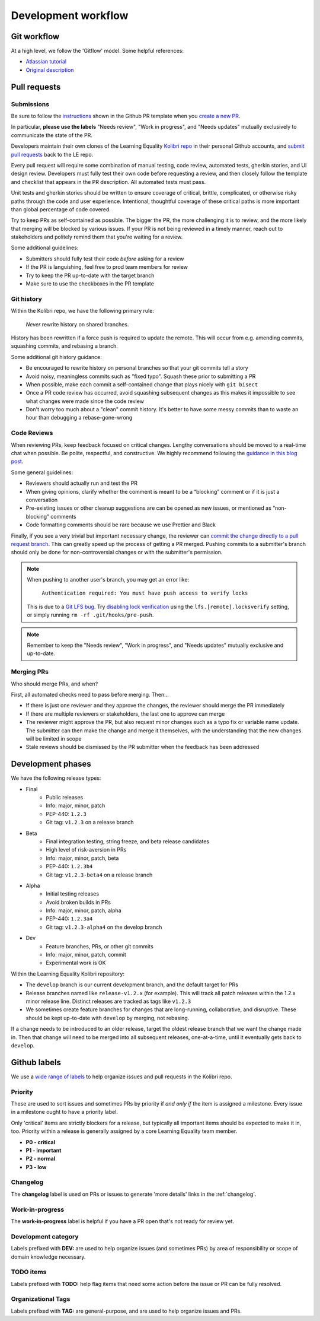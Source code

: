 .. _dev_workflow:

Development workflow
====================

Git workflow
------------

At a high level, we follow the 'Gitflow' model. Some helpful references:

- `Atlassian tutorial <https://www.atlassian.com/git/tutorials/comparing-workflows/gitflow-workflow/>`__
- `Original description <http://nvie.com/posts/a-successful-git-branching-model/>`__


Pull requests
-------------

Submissions
~~~~~~~~~~~

Be sure to follow the `instructions <https://github.com/learningequality/kolibri/blob/develop/.github/PULL_REQUEST_TEMPLATE.md>`__ shown in the Github PR template when you `create a new PR <https://github.com/learningequality/kolibri/compare>`__.

In particular, **please use the labels** "Needs review", "Work in progress", and "Needs updates" mutually exclusively to communicate the state of the PR.

Developers maintain their own clones of the Learning Equality `Kolibri repo <https://github.com/learningequality/kolibri/>`__ in their personal Github accounts, and `submit pull requests <https://help.github.com/articles/creating-a-pull-request/>`__ back to the LE repo.

Every pull request will require some combination of manual testing, code review, automated tests, gherkin stories, and UI design review. Developers must fully test their own code before requesting a review, and then closely follow the template and checklist that appears in the PR description. All automated tests must pass.

Unit tests and gherkin stories should be written to ensure coverage of critical, brittle, complicated, or otherwise risky paths through the code and user experience. Intentional, thoughtful coverage of these critical paths is more important than global percentage of code covered.

Try to keep PRs as self-contained as possible. The bigger the PR, the more challenging it is to review, and the more likely that merging will be blocked by various issues. If your PR is not being reviewed in a timely manner, reach out to stakeholders and politely remind them that you're waiting for a review.


Some additional guidelines:

* Submitters should fully test their code *before* asking for a review
* If the PR is languishing, feel free to prod team members for review
* Try to keep the PR up-to-date with the target branch
* Make sure to use the checkboxes in the PR template


Git history
~~~~~~~~~~~

Within the Kolibri repo, we have the following primary rule:

    *Never* rewrite history on shared branches.

History has been rewritten if a force push is required to update the remote. This will occur from e.g. amending commits, squashing commits, and rebasing a branch.

Some additional git history guidance:

* Be encouraged to rewrite history on personal branches so that your git commits tell a story
* Avoid noisy, meaningless commits such as "fixed typo". Squash these prior to submitting a PR
* When possible, make each commit a self-contained change that plays nicely with ``git bisect``
* Once a PR code review has occurred, avoid squashing subsequent changes as this makes it impossible to see what changes were made since the code review
* Don't worry too much about a "clean" commit history. It's better to have some messy commits than to waste an hour than debugging a rebase-gone-wrong


Code Reviews
~~~~~~~~~~~~

When reviewing PRs, keep feedback focused on critical changes. Lengthy conversations should be moved to a real-time chat when possible. Be polite, respectful, and constructive. We highly recommend following the `guidance in this blog post <https://medium.freecodecamp.org/unlearning-toxic-behaviors-in-a-code-review-culture-b7c295452a3c>`__.

Some general guidelines:

* Reviewers should actually run and test the PR
* When giving opinions, clarify whether the comment is meant to be a “blocking” comment or if it is just a conversation
* Pre-existing issues or other cleanup suggestions are can be opened as new issues, or mentioned as “non-blocking” comments
* Code formatting comments should be rare because we use Prettier and Black

Finally, if you see a very trivial but important necessary change, the reviewer can `commit the change directly to a pull request branch <https://help.github.com/en/articles/committing-changes-to-a-pull-request-branch-created-from-a-fork>`__. This can greatly speed up the process of getting a PR merged. Pushing commits to a submitter's branch should only be done for non-controversial changes or with the submitter's permission.

.. note::
  When pushing to another user's branch, you may get an error like:

    ``Authentication required: You must have push access to verify locks``

  This is due to a `Git LFS bug <https://github.com/git-lfs/git-lfs/issues/2291>`__. Try `disabling lock verification <https://github.com/git-lfs/git-lfs/blob/master/docs/man/git-lfs-config.5.ronn#other-settings>`__ using the ``lfs.[remote].locksverify`` setting, or simply running ``rm -rf .git/hooks/pre-push``.


.. note::
  Remember to keep the "Needs review", "Work in progress", and "Needs updates" mutually exclusive and up-to-date.


Merging PRs
~~~~~~~~~~~

Who should merge PRs, and when?

First, all automated checks need to pass before merging. Then...

* If there is just one reviewer and they approve the changes, the reviewer should merge the PR immediately
* If there are multiple reviewers or stakeholders, the last one to approve can merge
* The reviewer might approve the PR, but also request minor changes such as a typo fix or variable name update. The submitter can then make the change and merge it themselves, with the understanding that the new changes will be limited in scope
* Stale reviews should be dismissed by the PR submitter when the feedback has been addressed


Development phases
------------------

We have the following release types:

* Final
   * Public releases
   * Info: major, minor, patch
   * PEP-440: ``1.2.3``
   * Git tag: ``v1.2.3`` on a release branch
* Beta
   * Final integration testing, string freeze, and beta release candidates
   * High level of risk-aversion in PRs
   * Info: major, minor, patch, beta
   * PEP-440: ``1.2.3b4``
   * Git tag: ``v1.2.3-beta4`` on a release branch
* Alpha
   * Initial testing releases
   * Avoid broken builds in PRs
   * Info: major, minor, patch, alpha
   * PEP-440: ``1.2.3a4``
   * Git tag: ``v1.2.3-alpha4`` on the develop branch
* Dev
   * Feature branches, PRs, or other git commits
   * Info: major, minor, patch, commit
   * Experimental work is OK


Within the Learning Equality Kolibri repository:

* The ``develop`` branch is our current development branch, and the default target for PRs
* Release branches named like ``release-v1.2.x`` (for example). This will track all patch releases within the 1.2.x minor release line. Distinct releases are tracked as tags like ``v1.2.3``
* We sometimes create feature branches for changes that are long-running, collaborative, and disruptive. These should be kept up-to-date with ``develop`` by merging, not rebasing.

If a change needs to be introduced to an older release, target the oldest release branch that we want the change made in. Then that change will need to be merged into all subsequent releases, one-at-a-time, until it eventually gets back to ``develop``.


Github labels
-------------

We use a `wide range of labels <https://github.com/learningequality/kolibri/labels>`__ to help organize issues and pull requests in the Kolibri repo.


Priority
~~~~~~~~

These are used to sort issues and sometimes PRs by priority if *and only if* the item is assigned a milestone. Every issue in a milestone ought to have a priority label.

Only 'critical' items are strictly blockers for a release, but typically all important items should be expected to make it in, too. Priority within a release is generally assigned by a core Learning Equality team member.

* **P0 - critical**
* **P1 - important**
* **P2 - normal**
* **P3 - low**


Changelog
~~~~~~~~~

The **changelog** label is used on PRs or issues to generate 'more details' links in the :ref:`changelog`.


Work-in-progress
~~~~~~~~~~~~~~~~

The **work-in-progress** label is helpful if you have a PR open that's not ready for review yet.


Development category
~~~~~~~~~~~~~~~~~~~~

Labels prefixed with **DEV:** are used to help organize issues (and sometimes PRs) by area of responsibility or scope of domain knowledge necessary.


TODO items
~~~~~~~~~~

Labels prefixed with  **TODO:** help flag items that need some action before the issue or PR can be fully resolved.


Organizational Tags
~~~~~~~~~~~~~~~~~~~

Labels prefixed with **TAG:** are general-purpose, and are used to help organize issues and PRs.
